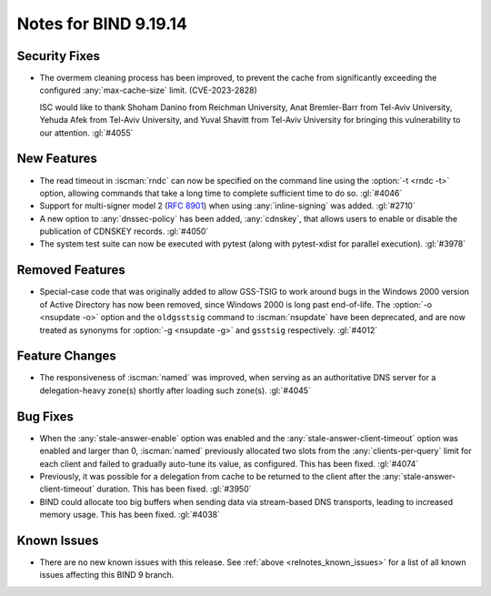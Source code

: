 .. Copyright (C) Internet Systems Consortium, Inc. ("ISC")
..
.. SPDX-License-Identifier: MPL-2.0
..
.. This Source Code Form is subject to the terms of the Mozilla Public
.. License, v. 2.0.  If a copy of the MPL was not distributed with this
.. file, you can obtain one at https://mozilla.org/MPL/2.0/.
..
.. See the COPYRIGHT file distributed with this work for additional
.. information regarding copyright ownership.

Notes for BIND 9.19.14
----------------------

Security Fixes
~~~~~~~~~~~~~~

- The overmem cleaning process has been improved, to prevent the cache from
  significantly exceeding the configured :any:`max-cache-size` limit.
  (CVE-2023-2828)

  ISC would like to thank Shoham Danino from Reichman University, Anat
  Bremler-Barr from Tel-Aviv University, Yehuda Afek from Tel-Aviv University,
  and Yuval Shavitt from Tel-Aviv University for bringing this vulnerability to
  our attention.  :gl:`#4055`

New Features
~~~~~~~~~~~~

- The read timeout in :iscman:`rndc` can now be specified on the command
  line using the :option:`-t <rndc -t>` option, allowing commands that
  take a long time to complete sufficient time to do so. :gl:`#4046`

- Support for multi-signer model 2 (:rfc:`8901`) when using
  :any:`inline-signing` was added. :gl:`#2710`

- A new option to :any:`dnssec-policy` has been added, :any:`cdnskey`,
  that allows users to enable or disable the publication of CDNSKEY
  records. :gl:`#4050`

- The system test suite can now be executed with pytest (along with
  pytest-xdist for parallel execution). :gl:`#3978`

Removed Features
~~~~~~~~~~~~~~~~

- Special-case code that was originally added to allow GSS-TSIG to work
  around bugs in the Windows 2000 version of Active Directory has now
  been removed, since Windows 2000 is long past end-of-life. The
  :option:`-o <nsupdate -o>` option and the ``oldgsstsig`` command to
  :iscman:`nsupdate` have been deprecated, and are now treated as
  synonyms for :option:`-g <nsupdate -g>` and ``gsstsig`` respectively.
  :gl:`#4012`

Feature Changes
~~~~~~~~~~~~~~~

- The responsiveness of :iscman:`named` was improved, when serving as an
  authoritative DNS server for a delegation-heavy zone(s) shortly after
  loading such zone(s). :gl:`#4045`

Bug Fixes
~~~~~~~~~

- When the :any:`stale-answer-enable` option was enabled and the
  :any:`stale-answer-client-timeout` option was enabled and larger than
  0, :iscman:`named` previously allocated two slots from the
  :any:`clients-per-query` limit for each client and failed to gradually
  auto-tune its value, as configured. This has been fixed. :gl:`#4074`

- Previously, it was possible for a delegation from cache to be returned
  to the client after the :any:`stale-answer-client-timeout` duration.
  This has been fixed. :gl:`#3950`

- BIND could allocate too big buffers when sending data via
  stream-based DNS transports, leading to increased memory usage.
  This has been fixed. :gl:`#4038`

Known Issues
~~~~~~~~~~~~

- There are no new known issues with this release. See :ref:`above
  <relnotes_known_issues>` for a list of all known issues affecting this
  BIND 9 branch.
